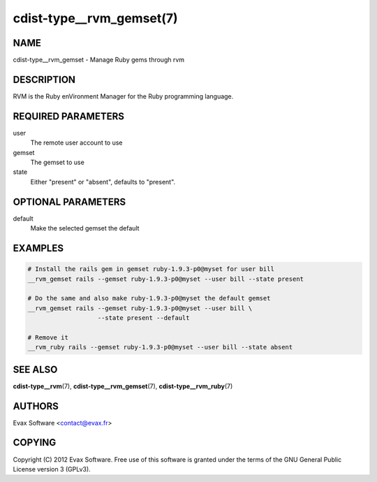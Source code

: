 cdist-type__rvm_gemset(7)
==========================

NAME
----
cdist-type__rvm_gemset - Manage Ruby gems through rvm


DESCRIPTION
-----------
RVM is the Ruby enVironment Manager for the Ruby programming language.


REQUIRED PARAMETERS
-------------------
user
    The remote user account to use
gemset
    The gemset to use
state
    Either "present" or "absent", defaults to "present".

OPTIONAL PARAMETERS
-------------------
default
    Make the selected gemset the default

EXAMPLES
--------

.. code-block:: sh

    # Install the rails gem in gemset ruby-1.9.3-p0@myset for user bill
    __rvm_gemset rails --gemset ruby-1.9.3-p0@myset --user bill --state present

    # Do the same and also make ruby-1.9.3-p0@myset the default gemset
    __rvm_gemset rails --gemset ruby-1.9.3-p0@myset --user bill \
                       --state present --default

    # Remove it
    __rvm_ruby rails --gemset ruby-1.9.3-p0@myset --user bill --state absent


SEE ALSO
--------
:strong:`cdist-type__rvm`\ (7), :strong:`cdist-type__rvm_gemset`\ (7),
:strong:`cdist-type__rvm_ruby`\ (7)


AUTHORS
-------
Evax Software <contact@evax.fr>


COPYING
-------
Copyright \(C) 2012 Evax Software. Free use of this software is granted under
the terms of the GNU General Public License version 3 (GPLv3).
